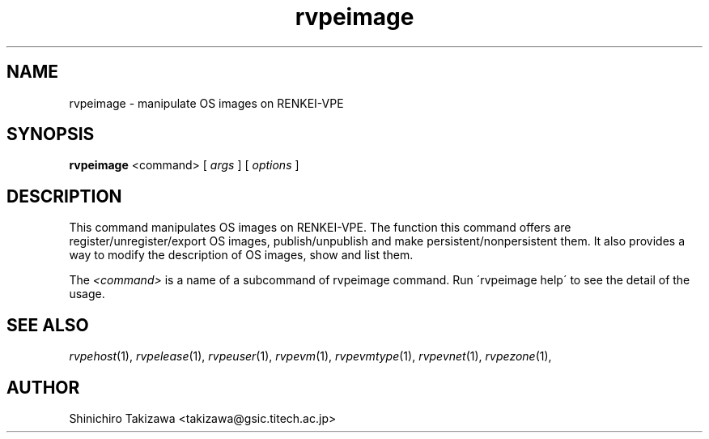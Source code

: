 .\" Copyright (C), 2012  Shin'ichiro Takizawa
.\" You may distribute this file under the terms of the GNU Free
.\" Documentation License.
.TH rvpeimage 1 2012-08-08 RENKEI-VPE
.SH NAME
rvpeimage \- manipulate OS images on RENKEI-VPE
.SH SYNOPSIS
\fBrvpeimage\fR <command> [ \fB\fIargs\fB\fR ] [ \fB\fIoptions\fB\fR ]
.SH DESCRIPTION
This command manipulates OS images on RENKEI-VPE.
The function this command offers are register/unregister/export OS images, publish/unpublish and make persistent/nonpersistent them.
It also provides a way to modify the description of OS images, show and list them.
.PP
The \fI<command>\fR is a name of a subcommand of rvpeimage command.
Run \'rvpeimage help\' to see the detail of the usage.
\" .SH OPTIONS
\" .SH FILES
.SH "SEE ALSO"
\fIrvpehost\fP(1),
\fIrvpelease\fP(1),
\fIrvpeuser\fP(1),
\fIrvpevm\fP(1),
\fIrvpevmtype\fP(1),
\fIrvpevnet\fP(1),
\fIrvpezone\fP(1),
\" .SH BUGS
.SH AUTHOR
Shinichiro Takizawa <takizawa@gsic.titech.ac.jp>
.\" Local Variables:
.\" mode: nroff
.\" End:
